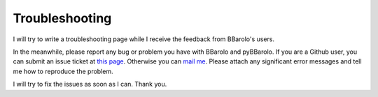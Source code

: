 .. _troubleshooting:

Troubleshooting
###############

I will try to write a troubleshooting page while I receive the feedback from BBarolo's users. 

In the meanwhile, please report any bug or problem you have with BBarolo and pyBBarolo. 
If you are a Github user, you can submit an issue ticket at `this page <https://github.com/editeodoro/bbarolo/issues>`_. Otherwise you can `mail me <enrico.diteodoro@anu.edu.au>`_. Please attach any significant error messages and tell me how to reproduce the problem. 

I will try to fix the issues as soon as I can. Thank you.